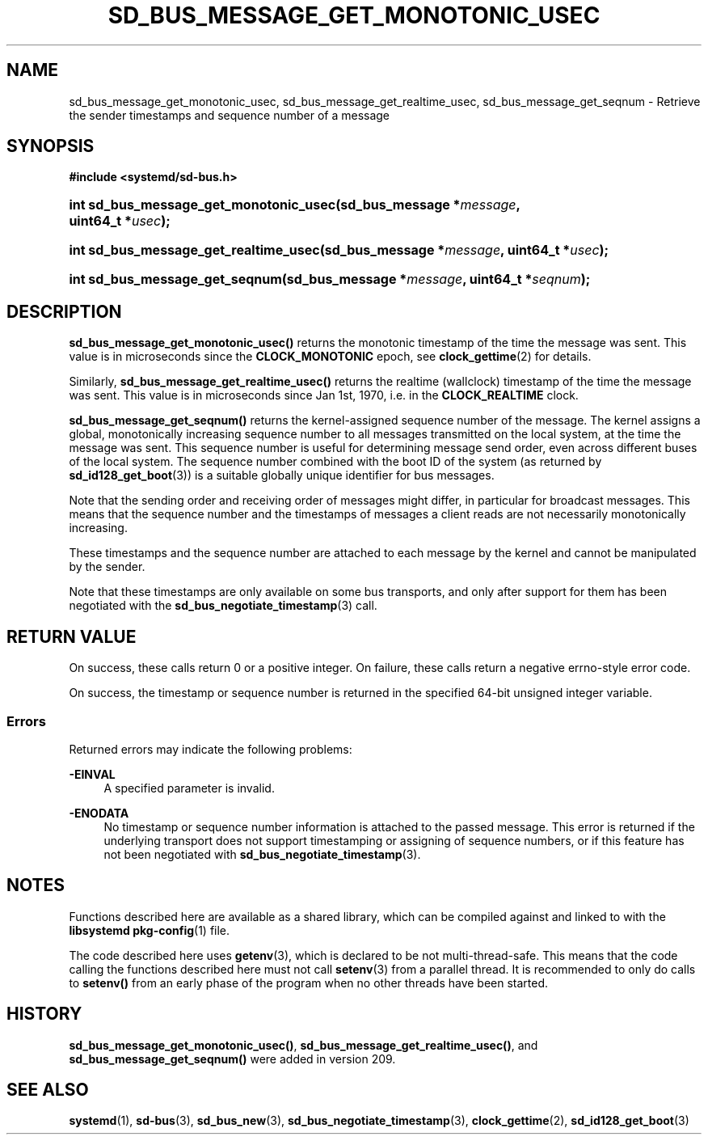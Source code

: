 '\" t
.TH "SD_BUS_MESSAGE_GET_MONOTONIC_USEC" "3" "" "systemd 256.4" "sd_bus_message_get_monotonic_usec"
.\" -----------------------------------------------------------------
.\" * Define some portability stuff
.\" -----------------------------------------------------------------
.\" ~~~~~~~~~~~~~~~~~~~~~~~~~~~~~~~~~~~~~~~~~~~~~~~~~~~~~~~~~~~~~~~~~
.\" http://bugs.debian.org/507673
.\" http://lists.gnu.org/archive/html/groff/2009-02/msg00013.html
.\" ~~~~~~~~~~~~~~~~~~~~~~~~~~~~~~~~~~~~~~~~~~~~~~~~~~~~~~~~~~~~~~~~~
.ie \n(.g .ds Aq \(aq
.el       .ds Aq '
.\" -----------------------------------------------------------------
.\" * set default formatting
.\" -----------------------------------------------------------------
.\" disable hyphenation
.nh
.\" disable justification (adjust text to left margin only)
.ad l
.\" -----------------------------------------------------------------
.\" * MAIN CONTENT STARTS HERE *
.\" -----------------------------------------------------------------
.SH "NAME"
sd_bus_message_get_monotonic_usec, sd_bus_message_get_realtime_usec, sd_bus_message_get_seqnum \- Retrieve the sender timestamps and sequence number of a message
.SH "SYNOPSIS"
.sp
.ft B
.nf
#include <systemd/sd\-bus\&.h>
.fi
.ft
.HP \w'int\ sd_bus_message_get_monotonic_usec('u
.BI "int sd_bus_message_get_monotonic_usec(sd_bus_message\ *" "message" ", uint64_t\ *" "usec" ");"
.HP \w'int\ sd_bus_message_get_realtime_usec('u
.BI "int sd_bus_message_get_realtime_usec(sd_bus_message\ *" "message" ", uint64_t\ *" "usec" ");"
.HP \w'int\ sd_bus_message_get_seqnum('u
.BI "int sd_bus_message_get_seqnum(sd_bus_message\ *" "message" ", uint64_t\ *" "seqnum" ");"
.SH "DESCRIPTION"
.PP
\fBsd_bus_message_get_monotonic_usec()\fR
returns the monotonic timestamp of the time the message was sent\&. This value is in microseconds since the
\fBCLOCK_MONOTONIC\fR
epoch, see
\fBclock_gettime\fR(2)
for details\&.
.PP
Similarly,
\fBsd_bus_message_get_realtime_usec()\fR
returns the realtime (wallclock) timestamp of the time the message was sent\&. This value is in microseconds since Jan 1st, 1970, i\&.e\&. in the
\fBCLOCK_REALTIME\fR
clock\&.
.PP
\fBsd_bus_message_get_seqnum()\fR
returns the kernel\-assigned sequence number of the message\&. The kernel assigns a global, monotonically increasing sequence number to all messages transmitted on the local system, at the time the message was sent\&. This sequence number is useful for determining message send order, even across different buses of the local system\&. The sequence number combined with the boot ID of the system (as returned by
\fBsd_id128_get_boot\fR(3)) is a suitable globally unique identifier for bus messages\&.
.PP
Note that the sending order and receiving order of messages might differ, in particular for broadcast messages\&. This means that the sequence number and the timestamps of messages a client reads are not necessarily monotonically increasing\&.
.PP
These timestamps and the sequence number are attached to each message by the kernel and cannot be manipulated by the sender\&.
.PP
Note that these timestamps are only available on some bus transports, and only after support for them has been negotiated with the
\fBsd_bus_negotiate_timestamp\fR(3)
call\&.
.SH "RETURN VALUE"
.PP
On success, these calls return 0 or a positive integer\&. On failure, these calls return a negative errno\-style error code\&.
.PP
On success, the timestamp or sequence number is returned in the specified 64\-bit unsigned integer variable\&.
.SS "Errors"
.PP
Returned errors may indicate the following problems:
.PP
\fB\-EINVAL\fR
.RS 4
A specified parameter is invalid\&.
.RE
.PP
\fB\-ENODATA\fR
.RS 4
No timestamp or sequence number information is attached to the passed message\&. This error is returned if the underlying transport does not support timestamping or assigning of sequence numbers, or if this feature has not been negotiated with
\fBsd_bus_negotiate_timestamp\fR(3)\&.
.RE
.SH "NOTES"
.PP
Functions described here are available as a shared library, which can be compiled against and linked to with the
\fBlibsystemd\fR\ \&\fBpkg-config\fR(1)
file\&.
.PP
The code described here uses
\fBgetenv\fR(3), which is declared to be not multi\-thread\-safe\&. This means that the code calling the functions described here must not call
\fBsetenv\fR(3)
from a parallel thread\&. It is recommended to only do calls to
\fBsetenv()\fR
from an early phase of the program when no other threads have been started\&.
.SH "HISTORY"
.PP
\fBsd_bus_message_get_monotonic_usec()\fR,
\fBsd_bus_message_get_realtime_usec()\fR, and
\fBsd_bus_message_get_seqnum()\fR
were added in version 209\&.
.SH "SEE ALSO"
.PP
\fBsystemd\fR(1), \fBsd-bus\fR(3), \fBsd_bus_new\fR(3), \fBsd_bus_negotiate_timestamp\fR(3), \fBclock_gettime\fR(2), \fBsd_id128_get_boot\fR(3)
